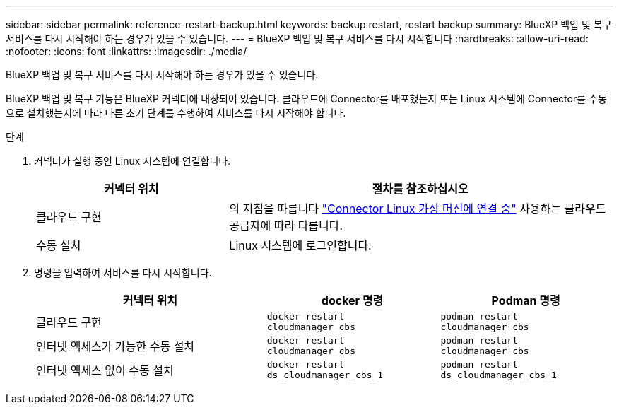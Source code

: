 ---
sidebar: sidebar 
permalink: reference-restart-backup.html 
keywords: backup restart, restart backup 
summary: BlueXP 백업 및 복구 서비스를 다시 시작해야 하는 경우가 있을 수 있습니다. 
---
= BlueXP 백업 및 복구 서비스를 다시 시작합니다
:hardbreaks:
:allow-uri-read: 
:nofooter: 
:icons: font
:linkattrs: 
:imagesdir: ./media/


[role="lead"]
BlueXP 백업 및 복구 서비스를 다시 시작해야 하는 경우가 있을 수 있습니다.

BlueXP 백업 및 복구 기능은 BlueXP 커넥터에 내장되어 있습니다. 클라우드에 Connector를 배포했는지 또는 Linux 시스템에 Connector를 수동으로 설치했는지에 따라 다른 초기 단계를 수행하여 서비스를 다시 시작해야 합니다.

.단계
. 커넥터가 실행 중인 Linux 시스템에 연결합니다.
+
[cols="25,50"]
|===
| 커넥터 위치 | 절차를 참조하십시오 


| 클라우드 구현 | 의 지침을 따릅니다 https://docs.netapp.com/us-en/bluexp-setup-admin/task-maintain-connectors.html#connect-to-the-linux-vm["Connector Linux 가상 머신에 연결 중"^] 사용하는 클라우드 공급자에 따라 다릅니다. 


| 수동 설치 | Linux 시스템에 로그인합니다. 
|===
. 명령을 입력하여 서비스를 다시 시작합니다.
+
[cols="40,30,30"]
|===
| 커넥터 위치 | docker 명령 | Podman 명령 


| 클라우드 구현 | `docker restart cloudmanager_cbs` | `podman restart cloudmanager_cbs` 


| 인터넷 액세스가 가능한 수동 설치 | `docker restart cloudmanager_cbs` | `podman restart cloudmanager_cbs` 


| 인터넷 액세스 없이 수동 설치 | `docker restart ds_cloudmanager_cbs_1` | `podman restart ds_cloudmanager_cbs_1` 
|===

